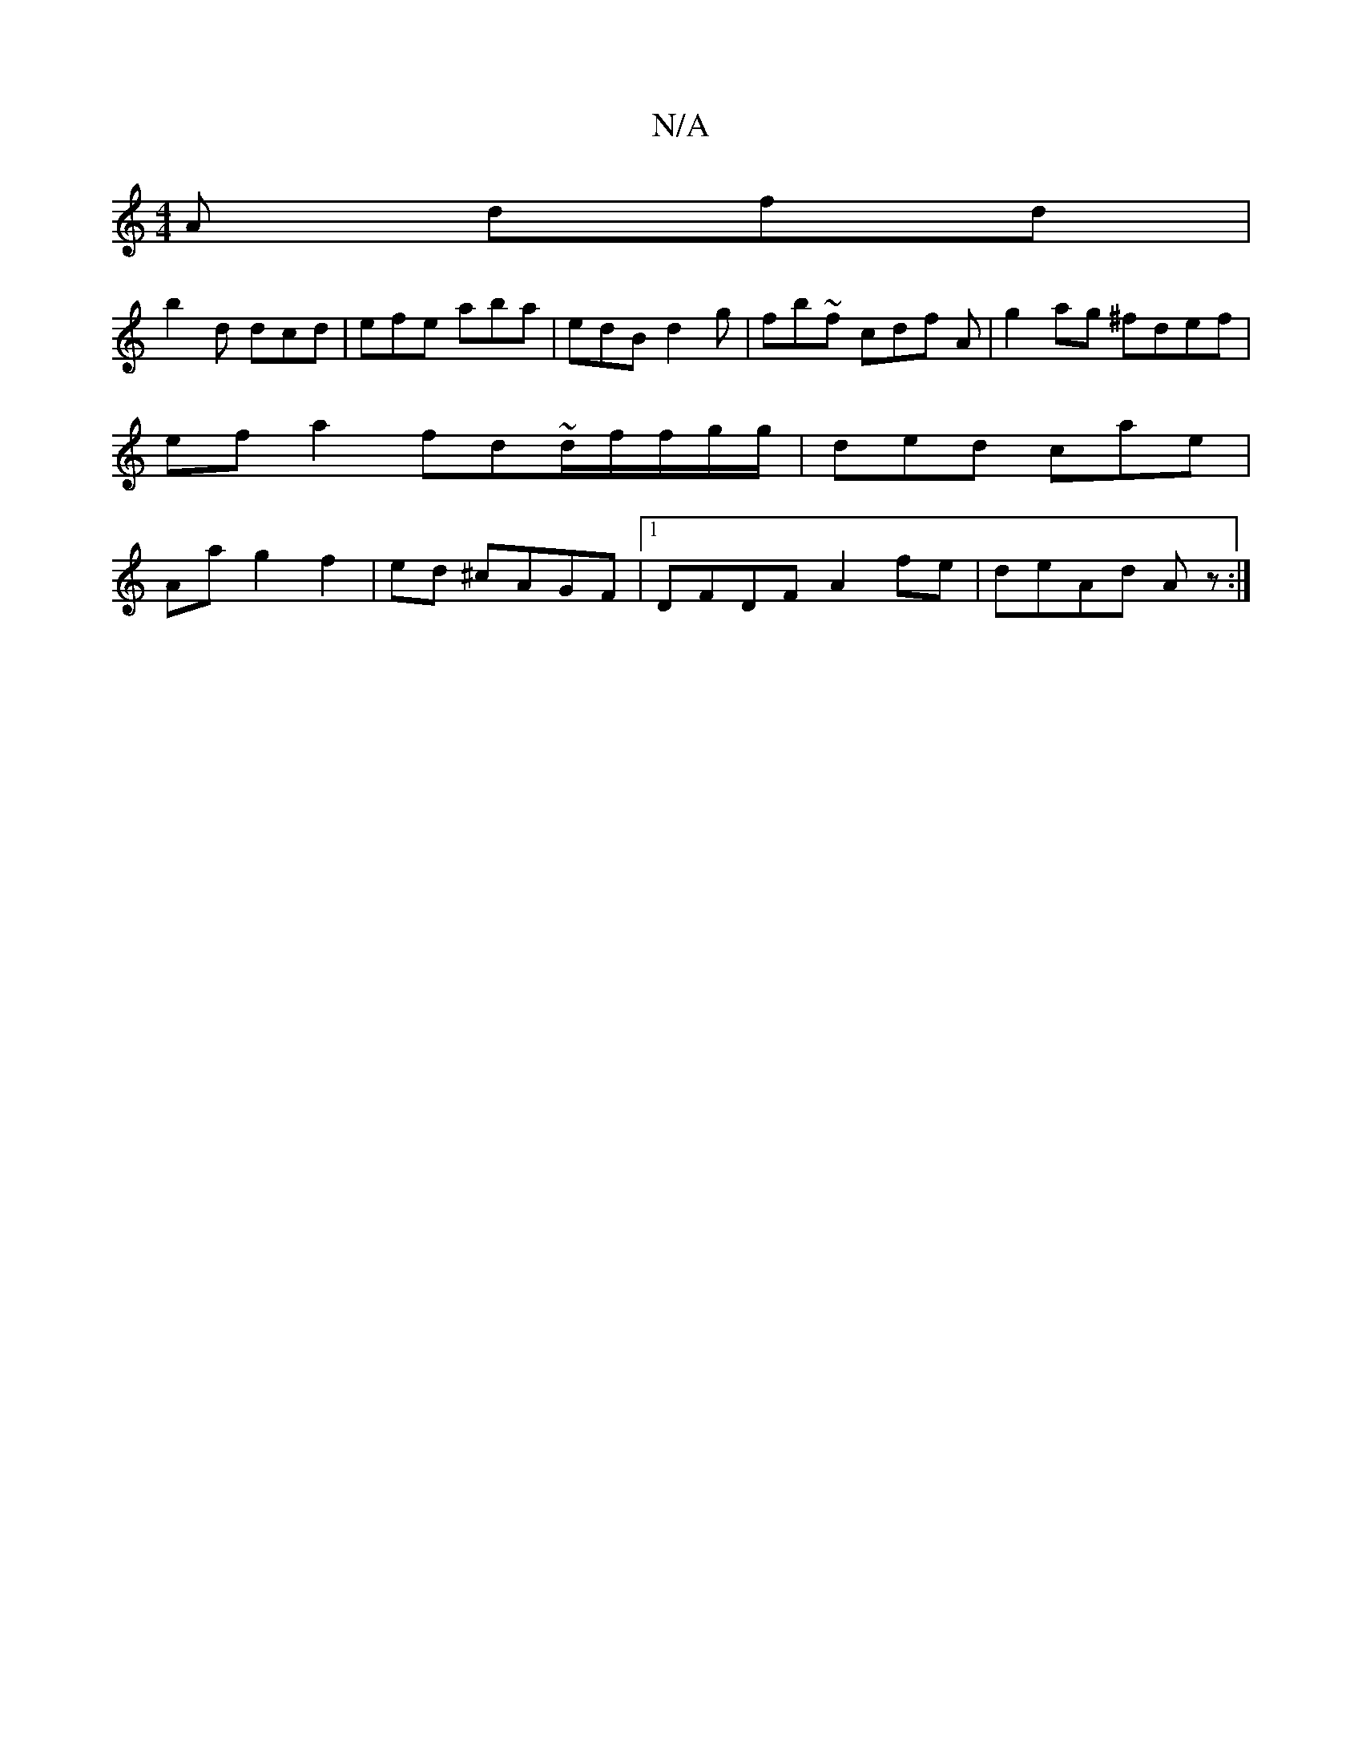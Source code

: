 X:1
T:N/A
M:4/4
R:N/A
K:Cmajor
2A dfd|
b2 d dcd|efe aba|edB d2g |fb~f cdf A|g2 ag ^fdef|ef a2 fd~d/2f/f/g/g/|ded cae|Aag2f2|ed ^cAGF |1 DFDF A2 fe|deAd Az:|

|: D FAD FDF|CBA cdB|BBG EAE|dEG GBd|ede fec|dgG fed|cBG z2||

|:GFD EFE|